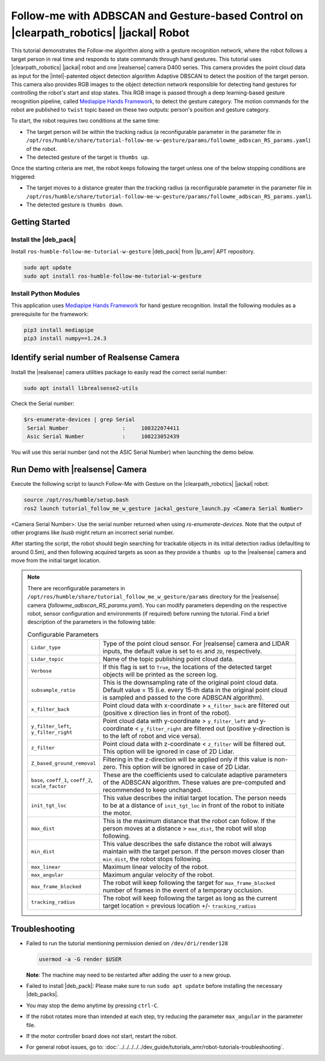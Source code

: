 .. followme-with-gesture on jackal robot:

Follow-me with ADBSCAN and Gesture-based Control on |clearpath_robotics| |jackal| Robot
=========================================================================================

This tutorial demonstrates the Follow-me algorithm along with a gesture recognition network, where the robot follows a target person in real time and responds to state commands through hand gestures.
This tutorial uses |clearpath_robotics| |jackal| robot and one |realsense| camera D400 series.
This camera provides the point cloud data as input for the |intel|-patented object detection algorithm Adaptive DBSCAN to detect the position of the target person. This camera also provides RGB images to the object detection network responsible for detecting hand gestures for controlling the robot's start and stop states.
This RGB image is passed through a deep learning-based gesture recognition pipeline, called `Mediapipe Hands Framework <https://mediapipe.readthedocs.io/en/latest/solutions/hands.html>`__, to detect the gesture category.
The motion commands for the robot are published to ``twist`` topic based on these two outputs: person's position and gesture category.

To start, the robot requires two conditions at the same time:

- The target person will be within the tracking radius (a reconfigurable parameter in the parameter file in ``/opt/ros/humble/share/tutorial-follow-me-w-gesture/params/followme_adbscan_RS_params.yaml``) of the robot.

-  The detected gesture of the target is ``thumbs up``.

Once the starting criteria are met, the robot keeps following the target unless one of the below stopping conditions are triggered:

-  The target moves to a distance greater than the tracking radius (a reconfigurable parameter in the parameter file in ``/opt/ros/humble/share/tutorial-follow-me-w-gesture/params/followme_adbscan_RS_params.yaml``).

-  The detected gesture is ``thumbs down``.

Getting Started
----------------


Install the |deb_pack|
^^^^^^^^^^^^^^^^^^^^^^^

Install ``ros-humble-follow-me-tutorial-w-gesture`` |deb_pack| from |lp_amr| APT repository.

.. code-block:: bash

   sudo apt update
   sudo apt install ros-humble-follow-me-tutorial-w-gesture

Install Python Modules
^^^^^^^^^^^^^^^^^^^^^^^

This application uses `Mediapipe Hands Framework <https://mediapipe.readthedocs.io/en/latest/solutions/hands.html>`__
for hand gesture recognition. Install the following modules as a prerequisite for the framework:

.. code-block:: bash

   pip3 install mediapipe
   pip3 install numpy==1.24.3

.. _followme-gesture-realsense-on-clearpathjackal:

Identify serial number of Realsense Camera
-------------------------------------------

Install the |realsense| camera utilities package to easily read the correct serial number:

.. code-block:: bash

   sudo apt install librealsense2-utils

Check the Serial number:

.. code-block:: console

   $rs-enumerate-devices | grep Serial
    Serial Number                 :     108322074411
    Asic Serial Number            :     108223052439


You will use this serial number (and not the ASIC Serial Number) when launching the demo below.


Run Demo with |realsense| Camera
---------------------------------

Execute the following script to launch Follow-Me with Gesture on the |clearpath_robotics| |jackal| robot:

.. code-block:: bash

   source /opt/ros/humble/setup.bash
   ros2 launch tutorial_follow_me_w_gesture jackal_gesture_launch.py <Camera Serial Number>


<Camera Serial Number>: Use the serial number returned when using `rs-enumerate-devices`. Note that the output of other programs like `lsusb` might return an incorrect serial number.

After starting the script, the robot should begin searching for trackable objects in its initial detection radius (defaulting to around 0.5m), and then following acquired targets as soon as they provide a ``thumbs up`` to the |realsense| camera and move from the initial target location.

.. note::

   There are reconfigurable parameters in ``/opt/ros/humble/share/tutorial_follow_me_w_gesture/params`` directory for the |realsense| camera (`followme_adbscan_RS_params.yaml`). You can modify parameters depending on the respective robot, sensor configuration and environments (if required) before running the tutorial.
   Find a brief description of the parameters in the following table:

   .. list-table:: Configurable Parameters
      :widths: 20 80

      * - ``Lidar_type``
        - Type of the point cloud sensor. For |realsense| camera and LIDAR inputs, the default value is set to ``RS`` and ``2D``, respectively.
      * - ``Lidar_topic``
        - Name of the topic publishing point cloud data.
      * - ``Verbose``
        - If this flag is set to ``True``, the locations of the detected target objects will be printed as the screen log.
      * - ``subsample_ratio``
        - This is the downsampling rate of the original point cloud data. Default value = 15 (i.e. every 15-th data in the original point cloud is sampled and passed to the core ADBSCAN algorithm).
      * - ``x_filter_back``
        - Point cloud data with x-coordinate > ``x_filter_back`` are filtered out (positive x direction lies in front of the robot).
      * - ``y_filter_left``, ``y_filter_right``
        - Point cloud data with y-coordinate > ``y_filter_left`` and y-coordinate < ``y_filter_right`` are filtered out (positive y-direction is to the left of robot and vice versa).
      * - ``z_filter``
        - Point cloud data with z-coordinate < ``z_filter`` will be filtered out. This option will be ignored in case of 2D Lidar.
      * - ``Z_based_ground_removal``
        - Filtering in the z-direction will be applied only if this value is non-zero. This option will be ignored in case of 2D Lidar.
      * - ``base``, ``coeff_1``, ``coeff_2``, ``scale_factor``
        - These are the coefficients used to calculate adaptive parameters of the ADBSCAN algorithm. These values are pre-computed and recommended to keep unchanged.
      * - ``init_tgt_loc``
        - This value describes the initial target location. The person needs to be at a distance of ``init_tgt_loc`` in front of the robot to initiate the motor.
      * - ``max_dist``
        - This is the maximum distance that the robot can follow. If the person moves at a distance > ``max_dist``, the robot will stop following.
      * - ``min_dist``
        - This value describes the safe distance the robot will always maintain with the target person. If the person moves closer than ``min_dist``, the robot stops following.
      * - ``max_linear``
        - Maximum linear velocity of the robot.
      * - ``max_angular``
        - Maximum angular velocity of the robot.
      * - ``max_frame_blocked``
        - The robot will keep following the target for ``max_frame_blocked`` number of frames in the event of a temporary occlusion.
      * - ``tracking_radius``
        - The robot will keep following the target as long as the current target location = previous location +/- ``tracking_radius``

Troubleshooting
----------------------------

- Failed to run the tutorial mentioning permission denied on ``/dev/dri/render128``

  .. code-block:: bash

     usermod -a -G render $USER

  **Note**: The machine may need to be restarted after adding the user to a new group.

- Failed to install |deb_pack|: Please make sure to run ``sudo apt update`` before installing the necessary |deb_packs|.

- You may stop the demo anytime by pressing ``ctrl-C``.

- If the robot rotates more than intended at each step, try reducing the parameter ``max_angular`` in the parameter file.

- If the motor controller board does not start, restart the robot.

- For general robot issues, go to: :doc:`../../../../../dev_guide/tutorials_amr/robot-tutorials-troubleshooting`.
